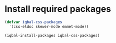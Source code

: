 * Install required packages
  #+BEGIN_SRC emacs-lisp
    (defvar iqbal-css-packages
      '(css-eldoc skewer-mode emmet-mode))

    (iqbal-install-packages iqbal-css-packages)
  #+END_SRC
